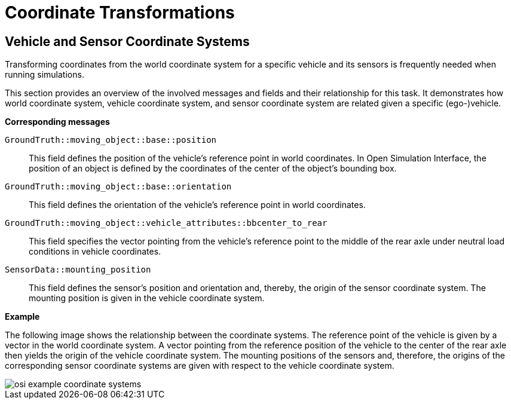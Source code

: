= Coordinate Transformations

== Vehicle and Sensor Coordinate Systems

Transforming coordinates from the world coordinate system for a specific vehicle and its sensors is frequently needed when running simulations.

This section provides an overview of the involved messages and fields and their relationship for this task.
It demonstrates how world coordinate system, vehicle coordinate system, and sensor coordinate system are related given a specific (ego-)vehicle.

//TODO: Should we add one or more sentences about the mathematical operations involved?

**Corresponding messages**

``GroundTruth::moving_object::base::position``::
This field defines the position of the vehicle's reference point in world coordinates.
In Open Simulation Interface, the position of an object is defined by the coordinates of the center of the object's bounding box.

``GroundTruth::moving_object::base::orientation``::
This field defines the orientation of the vehicle's reference point in world coordinates.

``GroundTruth::moving_object::vehicle_attributes::bbcenter_to_rear``::
This field specifies the vector pointing from the vehicle's reference point to the middle of the rear axle under neutral load conditions in vehicle coordinates.

``SensorData::mounting_position``::
This field defines the sensor's position and orientation and, thereby, the origin of the sensor coordinate system.
The mounting position is given in the vehicle coordinate system.

**Example**

The following image shows the relationship between the coordinate systems.
The reference point of the vehicle is given by a vector in the world coordinate system.
A vector pointing from the reference position of the vehicle to the center of the rear axle then yields the origin of the vehicle coordinate system.
The mounting positions of the sensors and, therefore, the origins of the corresponding sensor coordinate systems are given with respect to the vehicle coordinate system.

image::{images_open_simulation_interface}/osi_example_coordinate_systems.png[]